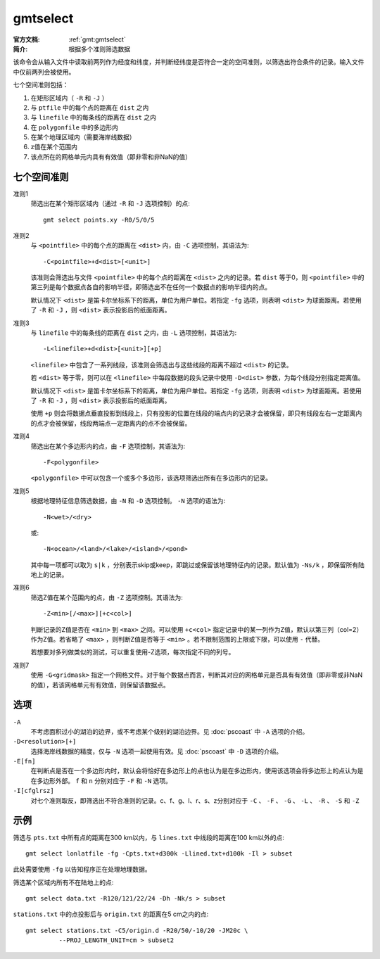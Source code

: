 .. index:: ! gmtselect

gmtselect
=========

:官方文档: :ref:`gmt:gmtselect`
:简介: 根据多个准则筛选数据

该命令会从输入文件中读取前两列作为经度和纬度，并判断经纬度是否符合一定的空间准则，以筛选出符合条件的记录。输入文件中仅前两列会被使用。

七个空间准则包括：

#. 在矩形区域内（ ``-R`` 和 ``-J`` ）
#. 与 ``ptfile`` 中的每个点的距离在 ``dist`` 之内
#. 与 ``linefile`` 中的每条线的距离在 ``dist`` 之内
#. 在 ``polygonfile`` 中的多边形内
#. 在某个地理区域内（需要海岸线数据）
#. z值在某个范围内
#. 该点所在的网格单元内具有有效值（即非零和非NaN的值）

七个空间准则
------------

准则1
    筛选出在某个矩形区域内（通过 ``-R`` 和 ``-J`` 选项控制）的点::

        gmt select points.xy -R0/5/0/5

准则2
    与 ``<pointfile>`` 中的每个点的距离在 ``<dist>`` 内，由 ``-C`` 选项控制，其语法为::

        -C<pointfile>+d<dist>[<unit>]

    该准则会筛选出与文件 ``<pointfile>`` 中的每个点的距离在 ``<dist>`` 之内的记录。若 ``dist`` 等于0，则 ``<pointfile>`` 中的第三列是每个数据点各自的影响半径，即筛选出不在任何一个数据点的影响半径内的点。

    默认情况下 ``<dist>`` 是笛卡尔坐标系下的距离，单位为用户单位。若指定 ``-fg`` 选项，则表明 ``<dist>`` 为球面距离。若使用了 ``-R`` 和 ``-J`` ，则 ``<dist>`` 表示投影后的纸面距离。

准则3
    与 ``linefile`` 中的每条线的距离在 ``dist`` 之内，由 ``-L`` 选项控制，其语法为::

        -L<linefile>+d<dist>[<unit>][+p]

    ``<linefile>`` 中包含了一系列线段，该准则会筛选出与这些线段的距离不超过 ``<dist>`` 的记录。

    若 ``<dist>`` 等于零，则可以在 ``<linefile>`` 中每段数据的段头记录中使用 ``-D<dist>`` 参数，为每个线段分别指定距离值。

    默认情况下 ``<dist>`` 是笛卡尔坐标系下的距离，单位为用户单位。若指定 ``-fg`` 选项，则表明 ``<dist>`` 为球面距离。若使用了 ``-R`` 和 ``-J`` ，则 ``<dist>`` 表示投影后的纸面距离。

    使用 ``+p`` 则会将数据点垂直投影到线段上，只有投影的位置在线段的端点内的记录才会被保留，即只有线段左右一定距离内的点才会被保留，线段两端点一定距离内的点不会被保留。

准则4
    筛选出在某个多边形内的点，由 ``-F`` 选项控制，其语法为::

        -F<polygonfile>

    ``<polygonfile>`` 中可以包含一个或多个多边形，该选项筛选出所有在多边形内的记录。

准则5
    根据地理特征信息筛选数据，由 ``-N`` 和 ``-D`` 选项控制。 ``-N`` 选项的语法为::

        -N<wet>/<dry>

    或::

        -N<ocean>/<land>/<lake>/<island>/<pond>

    其中每一项都可以取为 ``s|k`` ，分别表示skip或keep，即跳过或保留该地理特征内的记录。默认值为 ``-Ns/k`` ，即保留所有陆地上的记录。

准则6
    筛选Z值在某个范围内的点，由 ``-Z`` 选项控制。其语法为::

        -Z<min>[/<max>][+c<col>]

    判断记录的Z值是否在 ``<min>`` 到 ``<max>`` 之间。可以使用 ``+c<col>`` 指定记录中的某一列作为Z值，默认以第三列（col=2）作为Z值。若省略了 ``<max>`` ，则判断Z值是否等于 ``<min>`` 。若不限制范围的上限或下限，可以使用 ``-`` 代替。

    若想要对多列做类似的测试，可以重复使用-Z选项，每次指定不同的列号。

准则7
    使用 ``-G<gridmask>`` 指定一个网格文件。对于每个数据点而言，判断其对应的网格单元是否具有有效值（即非零或非NaN的值），若该网格单元有有效值，则保留该数据点。

选项
----

``-A``
    不考虑面积过小的湖泊的边界，或不考虑某个级别的湖泊边界。见 :doc:`pscoast` 中 ``-A`` 选项的介绍。

``-D<resolution>[+]``
    选择海岸线数据的精度，仅与 ``-N`` 选项一起使用有效。见 :doc:`pscoast` 中 ``-D`` 选项的介绍。

``-E[fn]``
    在判断点是否在一个多边形内时，默认会将恰好在多边形上的点也认为是在多边形内，使用该选项会将多边形上的点认为是在多边形外部。 ``f`` 和 ``n`` 分别对应于 ``-F`` 和 ``-N`` 选项。

``-I[cfglrsz]``
    对七个准则取反，即筛选出不符合准则的记录。c、f、g、l、r、s、z分别对应于 ``-C`` 、 ``-F`` 、 ``-G`` 、 ``-L`` 、 ``-R`` 、 ``-S`` 和 ``-Z``

示例
----

筛选与 ``pts.txt`` 中所有点的距离在300 km以内，与 ``lines.txt`` 中线段的距离在100 km以外的点::

    gmt select lonlatfile -fg -Cpts.txt+d300k -Llined.txt+d100k -Il > subset

此处需要使用 ``-fg`` 以告知程序正在处理地理数据。

筛选某个区域内所有不在陆地上的点::

    gmt select data.txt -R120/121/22/24 -Dh -Nk/s > subset

``stations.txt`` 中的点投影后与 ``origin.txt`` 的距离在5 cm之内的点::

    gmt select stations.txt -C5/origin.d -R20/50/-10/20 -JM20c \
             --PROJ_LENGTH_UNIT=cm > subset2
